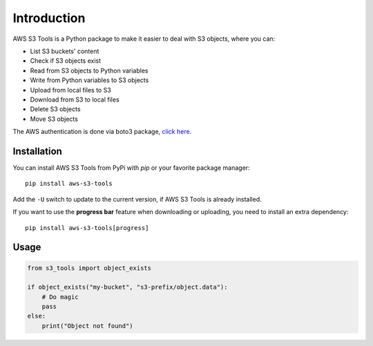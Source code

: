 Introduction
============

AWS S3 Tools is a Python package to make it easier to deal with S3 objects, where you can:

- List S3 buckets' content
- Check if S3 objects exist
- Read from S3 objects to Python variables
- Write from Python variables to S3 objects
- Upload from local files to S3
- Download from S3 to local files
- Delete S3 objects
- Move S3 objects

The AWS authentication is done via boto3 package, `click here <https://boto3.amazonaws.com/v1/documentation/api/latest/guide/credentials.html>`_.

Installation
------------

You can install AWS S3 Tools from PyPi with `pip` or your favorite package manager::

    pip install aws-s3-tools

Add the ``-U`` switch to update to the current version, if AWS S3 Tools is already installed.

If you want to use the **progress bar** feature when downloading or uploading, you need to install an extra dependency::

    pip install aws-s3-tools[progress]


Usage
-----

.. code-block:: python

    from s3_tools import object_exists

    if object_exists("my-bucket", "s3-prefix/object.data"):
        # Do magic
        pass
    else:
        print("Object not found")
